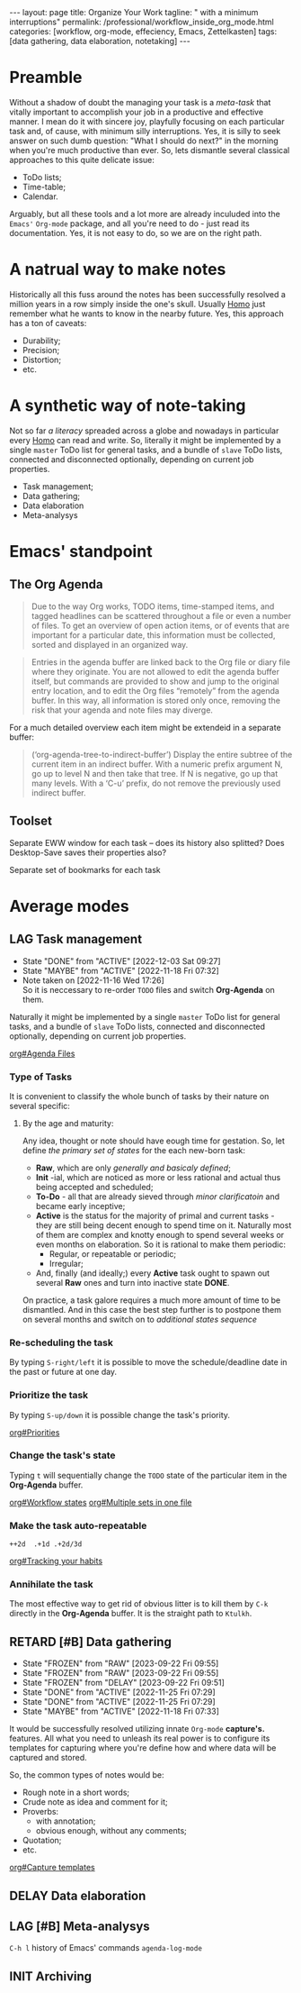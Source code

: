 #+BEGIN_EXPORT html
---
layout: page
title: Organize Your Work
tagline: " with a minimum interruptions"
permalink: /professional/workflow_inside_org_mode.html
categories: [workflow, org-mode, effeciency, Emacs, Zettelkasten]
tags: [data gathering, data elaboration, notetaking]
---
#+END_EXPORT

#+STARTUP: showall indent
#+OPTIONS: tags:nil num:nil \n:nil @:t ::t |:t ^:{} _:{} *:t
#+TOC: headlines 2
#+PROPERTY:header-args :results output :exports both :eval no-export
#+CATEGORY: Workflow
#+TODO: RAW INIT TODO ACTIVE | DONE
#+TODO: DELAY LAG RETARD | STARK
#+TODO: | FROZEN

* Preamble

Without a shadow of doubt the managing your task is a /meta-task/ that
vitally important to accomplish your job in a productive and effective
manner. I mean do it with sincere joy, playfully focusing on each
particular task and, of cause, with minimum silly interruptions. Yes,
it is silly to seek answer on such dumb question: "What I should do
next?" in the morning when you're much productive than ever. So, lets
dismantle several classical approaches to this quite delicate issue:

+ ToDo lists;
+ Time-table;
+ Calendar.

Arguably, but all these tools and a lot more are already inculuded
into the ~Emacs'~ ~Org-mode~ package, and all you're need to do - just
read its documentation. Yes, it is not easy to do, so we are on the
right path.

* A natrual way to make notes

Historically all this fuss around the notes has been successfully
resolved a million years in a row simply inside the one's
skull. Usually _Homo_ just remember what he wants to know in the
nearby future. Yes, this approach has a ton of caveats:

- Durability;
- Precision;
- Distortion;
- etc.

* A synthetic way of note-taking

Not so far /a literacy/ spreaded across a globe and nowadays in
particular every _Homo_ can read and write. So, literally it might be
implemented by a single ~master~ ToDo list for general tasks, and a
bundle of ~slave~ ToDo lists, connected and disconnected optionally,
depending on current job properties.

 + Task management;
 + Data gathering;
 + Data elaboration
 + Meta-analysys

* Emacs' standpoint

** The Org Agenda

#+begin_quote
Due to the way Org works, TODO items, time-stamped items, and tagged
headlines can be scattered throughout a file or even a number of
files.  To get an overview of open action items, or of events that are
important for a particular date, this information must be collected,
sorted and displayed in an organized way.
#+end_quote


#+begin_quote
Entries in the agenda buffer are linked back to the Org file or diary
file where they originate.  You are not allowed to edit the agenda
buffer itself, but commands are provided to show and jump to the
original entry location, and to edit the Org files “remotely” from the
agenda buffer.  In this way, all information is stored only once,
removing the risk that your agenda and note files may diverge.
#+end_quote

For a much detailed overview each item might be extendeid in a
separate buffer:

#+begin_quote
(‘org-agenda-tree-to-indirect-buffer’)
     Display the entire subtree of the current item in an indirect
     buffer.  With a numeric prefix argument N, go up to level N and
     then take that tree.  If N is negative, go up that many levels.
     With a ‘C-u’ prefix, do not remove the previously used indirect
     buffer.
#+end_quote

** Toolset

Separate EWW window for each task  -- does its history also splitted?
Does Desktop-Save saves their properties also?



Separate set of bookmarks for each task

* Average modes

** LAG Task management
SCHEDULED: <2023-12-12 Tue .+4d/5d>
:PROPERTIES:
:LAST_REPEAT: [2022-12-03 Sat 09:27]
:CATEGORY: Manage
:END:
- State "DONE"       from "ACTIVE"     [2022-12-03 Sat 09:27]
- State "MAYBE"      from "ACTIVE"     [2022-11-18 Fri 07:32]
- Note taken on [2022-11-16 Wed 17:26] \\
  So it is neccessary to re-order =TODO= files and switch *Org-Agenda* on
  them.
:LOGBOOK:
CLOCK: [2022-11-15 Tue 19:02]--[2022-11-15 Tue 19:17] =>  0:15
CLOCK: [2022-11-15 Tue 19:02]--[2022-11-15 Tue 19:02] =>  0:00
:END:

Naturally it might be implemented by a single ~master~ ToDo list for
general tasks, and a bundle of ~slave~ ToDo lists, connected and
disconnected optionally, depending on current job properties.

[[info:org#Agenda Files][org#Agenda Files]]

*** Type of Tasks

It is convenient to classify the whole bunch of tasks by their nature
on several specific:

****  By the age and maturity:

Any idea, thought or note should have eough time for gestation. So,
let define /the primary set of states/ for the each new-born task:

- *Raw*, which are only /generally and basicaly defined/;
- *Init* -ial, which are noticed as more or less rational and actual
  thus being accepted and scheduled;
- *To-Do* - all that are already sieved through /minor clarificatoin/
  and became early inceptive;
- *Active* is the status for the majority of primal and current
  tasks - they are still being decent enough to spend time on
  it. Naturally most of them are complex and knotty enough to spend
  several weeks or even months on elaboration. So it is rational to
  make them periodic:
  + Regular, or repeatable or periodic;
  + Irregular;
- And, finally (and ideally;) every *Active* task ought to spawn out
  several *Raw* ones and turn into inactive state *DONE*.

On practice, a task galore requires a much more amount of time to be
dismantled. And in this case the best step further is to postpone them
on several months and switch on to /additional states sequence/


*** Re-scheduling the task

By typing ~S-right/left~ it is possible to move the schedule/deadline
date in the past or future at one day.

*** Prioritize the task

By typing ~S-up/down~ it is possible change the task's priority.

[[info:org#Priorities][org#Priorities]]

*** Change the task's state

Typing ~t~ will sequentially change the ~TODO~ state of the particular
item in the *Org-Agenda* buffer.

[[info:org#Workflow states][org#Workflow states]]
[[info:org#Multiple sets in one file][org#Multiple sets in one file]]

*** Make the task auto-repeatable

~++2d  .+1d .+2d/3d~

[[info:org#Tracking your habits][org#Tracking your habits]]

*** Annihilate the task

The most effective way to get rid of obvious litter is to kill them by
~C-k~ directly in the *Org-Agenda* buffer. It is the straight path to
~Ktulkh~.

** RETARD [#B] Data gathering
SCHEDULED: <2024-03-19 Tue .+3d/4d>
:PROPERTIES:
:LAST_REPEAT: [2023-09-22 Fri 09:55]
:END:
- State "FROZEN"     from "RAW"        [2023-09-22 Fri 09:55]
- State "FROZEN"     from "RAW"        [2023-09-22 Fri 09:55]
- State "FROZEN"     from "DELAY"      [2023-09-22 Fri 09:51]
- State "DONE"       from "ACTIVE"     [2022-11-25 Fri 07:29]
- State "DONE"       from "ACTIVE"     [2022-11-25 Fri 07:29]
- State "MAYBE"      from "ACTIVE"     [2022-11-18 Fri 07:33]
:LOGBOOK:
CLOCK: [2022-11-24 Thu 13:22]--[2022-11-24 Thu 13:34] =>  0:12
CLOCK: [2022-11-22 Tue 14:42]--[2022-11-22 Tue 15:02] =>  0:20
CLOCK: [2022-11-16 Wed 07:10]--[2022-11-16 Wed 07:36] =>  0:26
:END:

It would be successfully resolved utilizing innate =Org-mode= *capture's.*
features. All what you need to unleash its real power is to configure
its templates for capturing where you're define how and where data
will be captured and stored.

So, the common types of notes would be:

- Rough note in a short words;
- Crude note as idea and comment for it;
- Proverbs:
  + with annotation;
  + obvious enough, without any comments;
- Quotation;
- etc.

[[info:org#Capture templates][org#Capture templates]]

** DELAY Data elaboration
SCHEDULED: <2023-12-21 Thu>

** LAG [#B] Meta-analysys
SCHEDULED: <2024-01-05 Fri .+1w>
:PROPERTIES:
:CATEGORY: Meta
:END:
:LOGBOOK:
CLOCK: [2022-12-09 Fri 11:17]--[2022-12-09 Fri 11:29] =>  0:12
:END:

~C-h l~ history of Emacs' commands 
~agenda-log-mode~

** INIT Archiving                                                  :ARCHIVE:
SCHEDULED: <2023-04-12 Wed .+1w>
:PROPERTIES:
:LAST_REPEAT: [2022-11-25 Fri 09:36]
:END:
- State "DONE"       from "ACTIVE"     [2022-11-25 Fri 09:36]
- State "MAYBE"      from "ACTIVE"     [2022-11-13 Sun 09:40]
:LOGBOOK:
CLOCK: [2022-12-09 Fri 10:45]--[2022-12-09 Fri 11:03] =>  0:18
CLOCK: [2022-11-11 Fri 09:21]--[2022-11-11 Fri 09:50] =>  0:29
:END:

Sometimes it is convenient to declutter workspace and move some
particular task to archive temporarily or permanently.

*v A*
=Trees with :ARCHIVE: tag and all active archive files are included=
*v a*
=Trees with :ARCHIVE: tag are included=

So, it is possible to archive ~TODO~ items on the fly by tagging, and
moving them to another place by commands ~org-agenda-toggle-archive-tag~
and ~org-agenda-archive~ accordingly. There are several =hot keys= to
archive some item in a special =archive file= (*$, a, C-c $*) in
*Org-Agenda* buffer by default, but there no a single one for simple
~un/tagging~. So, for convevinence, it is possible to define some
special for ~org-agenda-mode-map~ key-chord:

#+begin_src elisp
  (require 'org-agenda)
  (key-chord-define org-agenda-mode-map "za" \
                    'org-agenda-toggle-archive-tag)
#+end_src

Naturally it would be necessary to check up your archive from time to
time to ensure that its content is really redundant, move surely
unactual tasks into a separate file or, in case of erroneous
archiving - return some /seemingly/ unactual tasks back into your
current agenda. *Note* that it is much easy to ~untag~ task than move it
back from a separate file.

* Notes                                                      :noexport:notes:
 - GitHub.io with Jekyll data representation might be ideal for
   meta-analysys already collected data




